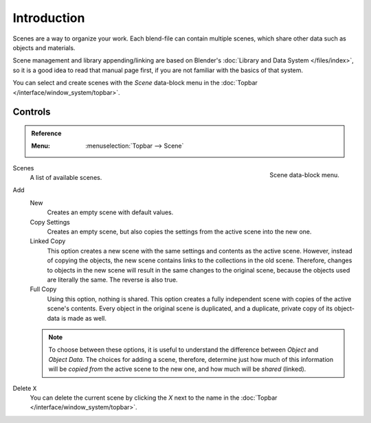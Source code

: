 
************
Introduction
************

Scenes are a way to organize your work.
Each blend-file can contain multiple scenes, which share other data such as objects and materials.

Scene management and library appending/linking are based on Blender's
:doc:`Library and Data System </files/index>`,
so it is a good idea to read that manual page first,
if you are not familiar with the basics of that system.

You can select and create scenes with the *Scene* data-block menu
in the :doc:`Topbar </interface/window_system/topbar>`.


Controls
========

.. admonition:: Reference
   :class: refbox

   :Menu:      :menuselection:`Topbar --> Scene`

.. figure:: /images/scene-layout_scene_introduction_menu.png
   :align: right

   Scene data-block menu.

Scenes
   A list of available scenes.
Add
   New
      Creates an empty scene with default values.
   Copy Settings
      Creates an empty scene, but also copies
      the settings from the active scene into the new one.
   Linked Copy
      This option creates a new scene with the same settings and contents as the active scene.
      However, instead of copying the objects,
      the new scene contains links to the collections in the old scene.
      Therefore, changes to objects in the new scene will result in the same
      changes to the original scene, because the objects used are literally the same.
      The reverse is also true.
   Full Copy
      Using this option, nothing is shared.
      This option creates a fully independent scene with copies of the active scene's contents.
      Every object in the original scene is duplicated, and a duplicate,
      private copy of its object-data is made as well.

   .. note::

      To choose between these options,
      it is useful to understand the difference between *Object* and *Object Data*.
      The choices for adding a scene, therefore, determine just how much of this information will be
      *copied from* the active scene to the new one, and how much will be *shared* (linked).

Delete ``X``
   You can delete the current scene by clicking the *X*
   next to the name in the :doc:`Topbar </interface/window_system/topbar>`.

.. seealso:: Linking to a Scene

   You can :ref:`link <data-system-linked-libraries-make-link>` any object from one scene to another.
